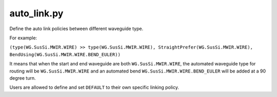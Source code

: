 auto_link.py
=============

Define the auto link policies between different waveguide type.

For example:

``(type(WG.SusSi.MWIR.WIRE) >> type(WG.SusSi.MWIR.WIRE), StraightPrefer(WG.SusSi.MWIR.WIRE), BendUsing(WG.SusSi.MWIR.WIRE.BEND_EULER))``

It means that when the start and end waveguide are both ``WG.SusSi.MWIR.WIRE``, the automated waveguide type for routing will be ``WG.SusSi.MWIR.WIRE`` and an automated bend ``WG.SusSi.MWIR.WIRE.BEND_EULER`` will be added at a 90 degree turn.


Users are allowed to define and set ``DEFAULT`` to their own specific linking policy.

